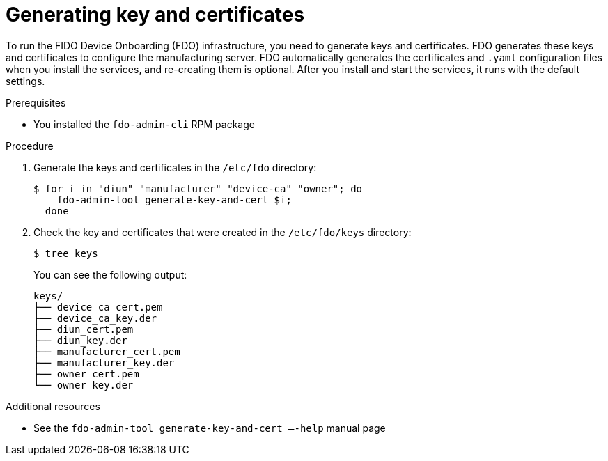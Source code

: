 = Generating key and certificates

To run the FIDO Device Onboarding (FDO) infrastructure, you need to generate
keys and certificates. FDO generates these keys and certificates to configure
the manufacturing server. FDO automatically generates the certificates and
`.yaml` configuration files when you install the services, and re-creating them
is optional. After you install and start the services, it runs with the default
settings.

.Prerequisites

* You installed the `fdo-admin-cli` RPM package

.Procedure

. Generate the keys and certificates in the `/etc/fdo` directory:
+
----
$ for i in "diun" "manufacturer" "device-ca" "owner"; do
    fdo-admin-tool generate-key-and-cert $i;
  done
----

. Check the key and certificates that were created in the `/etc/fdo/keys` directory:
+
----
$ tree keys
----
+
You can see the following output:
+
----
keys/
├── device_ca_cert.pem
├── device_ca_key.der
├── diun_cert.pem
├── diun_key.der
├── manufacturer_cert.pem
├── manufacturer_key.der
├── owner_cert.pem
└── owner_key.der
----

.Additional resources
* See the `fdo-admin-tool generate-key-and-cert –-help` manual page

